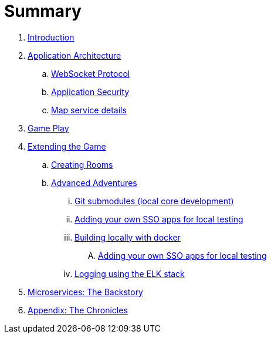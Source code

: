 = Summary

. link:README.adoc[Introduction]
. link:microservices/README.adoc[Application Architecture]
.. link:microservices/WebSocketProtocol.adoc[WebSocket Protocol]
.. link:microservices/ApplicationSecurity.adoc[Application Security]
.. link:microservices/Map.adoc[Map service details]
. link:game_play.adoc[Game Play]
. link:walkthroughs/README.adoc[Extending the Game]
.. link:walkthroughs/createRoom.adoc[Creating Rooms]
.. link:walkthroughs/createMore.adoc[Advanced Adventures]
... link:walkthroughs/git.adoc[Git submodules (local core development)]
... link:walkthroughs/adding_your_own_sso_apps_for_local_testing.adoc[Adding your own SSO apps for local testing]
... link:walkthroughs/local-docker.adoc[Building locally with docker]
.... link:walkthroughs/adding_your_own_sso_apps_for_local_testing.adoc[Adding your own SSO apps for local testing]
... link:walkthroughs/elkStack.adoc[Logging using the ELK stack]
. link:about/README.adoc[Microservices: The Backstory]
. link:chronicles/README.adoc[Appendix: The Chronicles]

